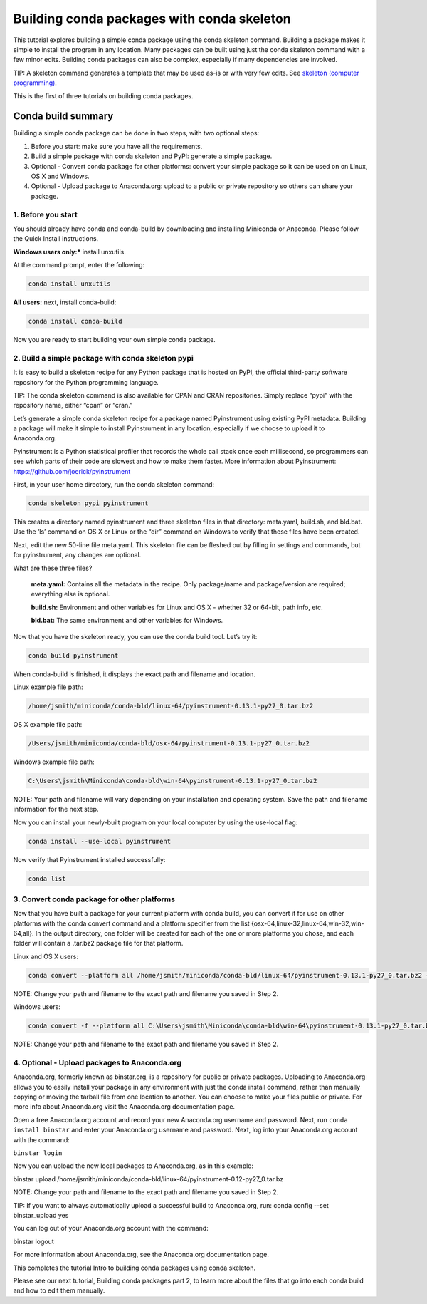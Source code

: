 ===========================================
Building conda packages with conda skeleton
===========================================

This tutorial explores building a simple conda package using the conda skeleton command. Building a package 
makes it simple to install the program in any location. Many packages can be built using just the conda 
skeleton command with a few minor edits. Building conda packages can also be complex, especially if many 
dependencies are involved. 

TIP: A skeleton command generates a template that may be used as-is or with very few edits. See `skeleton (computer programming) <https://en.wikipedia.org/wiki/Skeleton_(computer_programming)>`_.
 
This is the first of three tutorials on building conda packages.

Conda build summary
~~~~~~~~~~~~~~~~~~~

Building a simple conda package can be done in two steps, with two optional steps:

#. Before you start: make sure you have all the requirements.
#. Build a simple package with conda skeleton and PyPI: generate a simple package.
#. Optional - Convert conda package for other platforms: convert your simple package so it can be used on on Linux, OS X and Windows.
#. Optional - Upload package to Anaconda.org: upload to a public or private repository so others can share your package.


1. Before you start
-------------------

You should already have conda and conda-build by downloading and installing Miniconda or Anaconda. 
Please follow the Quick Install instructions.

**Windows users only:*** install unxutils.

At the command prompt, enter the following: 

.. code-block:: bash

    conda install unxutils

**All users:** next, install conda-build: 

.. code-block:: bash

    conda install conda-build

Now you are ready to start building your own simple conda package.


2. Build a simple package with conda skeleton pypi
--------------------------------------------------

It is easy to build a skeleton recipe for any Python package that is hosted on PyPI, the official third-party 
software repository for the Python programming language. 

TIP: The conda skeleton command is also available for CPAN and CRAN repositories. Simply replace “pypi” with the repository name, either “cpan” or “cran.” 

Let’s generate a simple conda skeleton recipe for a package named Pyinstrument using existing PyPI metadata. 
Building a package will make it simple to install Pyinstrument in any location, especially if we choose to 
upload it to Anaconda.org.

Pyinstrument is a Python statistical profiler that records the whole call stack once each millisecond, so 
programmers can see which parts of their code are slowest and how to make them faster. More information about
Pyinstrument: https://github.com/joerick/pyinstrument

First, in your user home directory, run the conda skeleton command: 

.. code-block:: bash

    conda skeleton pypi pyinstrument

This creates a directory named pyinstrument and three skeleton files in that directory: meta.yaml, build.sh, 
and bld.bat. Use the ‘ls’ command on OS X or Linux or the “dir” command on Windows to verify that these files 
have been created.

Next, edit the new 50-line file meta.yaml.  This skeleton file can be fleshed out by filling in settings and 
commands, but for pyinstrument, any changes are optional.  

What are these three files?

    **meta.yaml:** Contains all the metadata in the recipe. Only package/name and package/version are required; everything else is optional.
    
    **build.sh:** Environment and other variables for Linux and OS X - whether 32 or 64-bit, path info, etc.
    
    **bld.bat:** The same environment and other variables for Windows.

Now that you have the skeleton ready, you can use the conda build tool. Let’s try it:

.. code-block:: bash

    conda build pyinstrument
    
When conda-build is finished, it displays the exact path and filename and location.

Linux example file path: 

.. code-block:: bash

    /home/jsmith/miniconda/conda-bld/linux-64/pyinstrument-0.13.1-py27_0.tar.bz2

OS X example file path: 

.. code-block:: bash

    /Users/jsmith/miniconda/conda-bld/osx-64/pyinstrument-0.13.1-py27_0.tar.bz2

Windows example file path: 

.. code-block:: bash

    C:\Users\jsmith\Miniconda\conda-bld\win-64\pyinstrument-0.13.1-py27_0.tar.bz2

NOTE: Your path and filename will vary depending on your installation and operating system. Save the 
path and filename information for the next step.

Now you can install your newly-built program on your local computer by using the use-local flag:

.. code-block:: bash

    conda install --use-local pyinstrument

Now verify that Pyinstrument installed successfully:

.. code-block:: bash

    conda list

3. Convert conda package for other platforms
-------------------------------------------------------

Now that you have built a package for your current platform with conda build, you can convert it for use on other platforms with the conda convert command and a platform specifier from the list {osx-64,linux-32,linux-64,win-32,win-64,all}. In the output directory, one folder will be created for each of the one or more platforms you chose, and each folder will contain a .tar.bz2 package file for that platform.

Linux and OS X users:

.. code-block:: bash

    conda convert --platform all /home/jsmith/miniconda/conda-bld/linux-64/pyinstrument-0.13.1-py27_0.tar.bz2 -o outputdir/

NOTE: Change your path and filename to the exact path and filename you saved in Step 2.

Windows users: 

.. code-block:: bash

    conda convert -f --platform all C:\Users\jsmith\Miniconda\conda-bld\win-64\pyinstrument-0.13.1-py27_0.tar.bz2 -o outputdir\

NOTE: Change your path and filename to the exact path and filename you saved in Step 2.

4. Optional - Upload packages to Anaconda.org
---------------------------------------------

Anaconda.org, formerly known as binstar.org, is a repository for public or private packages. Uploading to Anaconda.org allows you to easily install 
your package in any environment with just the conda install command, rather than manually copying or moving 
the tarball file from one location to another. You can choose to make your files public or private. For more 
info about Anaconda.org visit the Anaconda.org documentation page.  

Open a free Anaconda.org account and record your new Anaconda.org username and password.
Next, run ``conda install binstar`` and enter your Anaconda.org username and password. 
Next, log into your Anaconda.org account with the command:

``binstar login``

Now you can upload the new local packages to Anaconda.org, as in this example:

binstar upload /home/jsmith/miniconda/conda-bld/linux-64/pyinstrument-0.12-py27_0.tar.bz

NOTE: Change your path and filename to the exact path and filename you saved in Step 2.

TIP: If you want to always automatically upload a successful build to Anaconda.org, run:
conda config --set binstar_upload yes

You can log out of your Anaconda.org account with the command:

binstar logout

For more information about Anaconda.org, see the Anaconda.org documentation page.

This completes the tutorial Intro to building conda packages using conda skeleton. 

Please see our next tutorial, Building conda packages part 2, to learn more about the files that 
go into each conda build and how to edit them manually. 
